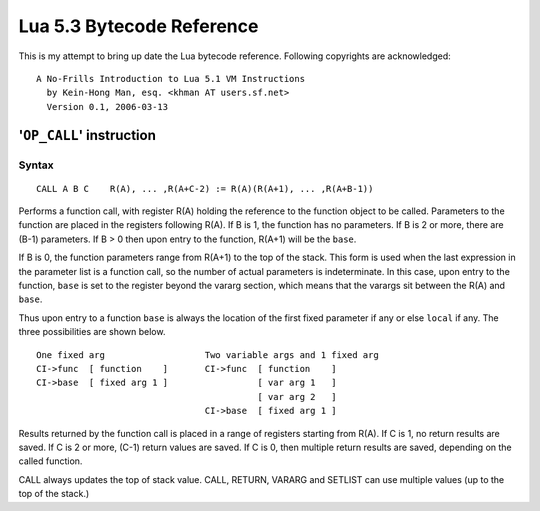 ==========================
Lua 5.3 Bytecode Reference
==========================

This is my attempt to bring up date the Lua bytecode reference.
Following copyrights are acknowledged:

:: 

  A No-Frills Introduction to Lua 5.1 VM Instructions
    by Kein-Hong Man, esq. <khman AT users.sf.net>
    Version 0.1, 2006-03-13


'``OP_CALL``' instruction
=========================

Syntax
------

::

  CALL A B C    R(A), ... ,R(A+C-2) := R(A)(R(A+1), ... ,R(A+B-1))

Performs a function call, with register R(A) holding the reference to the function object to be called. Parameters to the function are placed in the registers following R(A). If B is 1, the function has no parameters. If B is 2 or more, there are (B-1) parameters. If B > 0 then upon entry to the function, R(A+1) will be the ``base``. 

If B is 0, the function parameters range from R(A+1) to the top of the stack. This form is used when the last expression in the parameter list is a function call, so the number of actual parameters is indeterminate. In this case, upon entry to the function, ``base`` is set to the register beyond the vararg section, which means that the varargs sit between the R(A) and ``base``.

Thus upon entry to a function ``base`` is always the location of the first fixed parameter if any or else ``local`` if any. The three possibilities are shown below.

::

  One fixed arg                   Two variable args and 1 fixed arg
  CI->func  [ function    ]       CI->func  [ function    ]
  CI->base  [ fixed arg 1 ]                 [ var arg 1   ]
                                            [ var arg 2   ]
                                  CI->base  [ fixed arg 1 ]
                                  
Results returned by the function call is placed in a range of registers starting from R(A). If C is 1, no return results are saved. If C is 2 or more, (C-1) return values are saved. If C is 0, then multiple return results are saved, depending on the called function.

CALL always updates the top of stack value. CALL, RETURN, VARARG and SETLIST can use multiple values (up to the top of the stack.)


